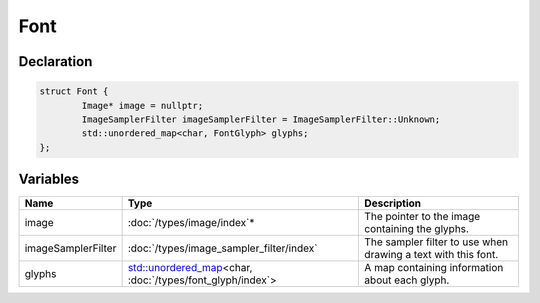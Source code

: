 Font
====

Declaration
-----------

.. code-block:: cpp

	struct Font {
		Image* image = nullptr;
		ImageSamplerFilter imageSamplerFilter = ImageSamplerFilter::Unknown;
		std::unordered_map<char, FontGlyph> glyphs;
	};

Variables
---------

.. list-table::
	:width: 100%
	:header-rows: 1
	:class: code-table

	* - Name
	  - Type
	  - Description
	* - image
	  - :doc:`/types/image/index`\*
	  - The pointer to the image containing the glyphs.
	* - imageSamplerFilter
	  - :doc:`/types/image_sampler_filter/index`
	  - The sampler filter to use when drawing a text with this font.
	* - glyphs
	  - `std::unordered_map <https://en.cppreference.com/w/cpp/container/unordered_map>`_\<char, :doc:`/types/font_glyph/index`>
	  - A map containing information about each glyph.